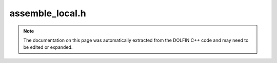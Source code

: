 
.. Documentation for the header file dolfin/fem/assemble_local.h

.. _programmers_reference_cpp_fem_assemble_local:

assemble_local.h
================

.. note::
    
    The documentation on this page was automatically extracted from the
    DOLFIN C++ code and may need to be edited or expanded.
    



.. cpp:function:: void assemble_local(const Form& a, const Cell& cell, std::vector<double>& tensor)

    Assemble form to local tensor on a cell


